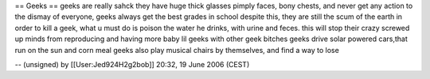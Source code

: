 == Geeks == geeks are really sahck they have huge thick glasses pimply
faces, bony chests, and never get any action to the dismay of everyone,
geeks always get the best grades in school despite this, they are still
the scum of the earth in order to kill a geek, what u must do is poison
the water he drinks, with urine and feces. this will stop their crazy
screwed up minds from reproducing and having more baby lil geeks with
other geek bitches geeks drive solar powered cars,that run on the sun
and corn meal geeks also play musical chairs by themselves, and find a
way to lose

-- (unsigned) by [[User:Jed924H2g2bob]] 20:32, 19 June 2006 (CEST)
